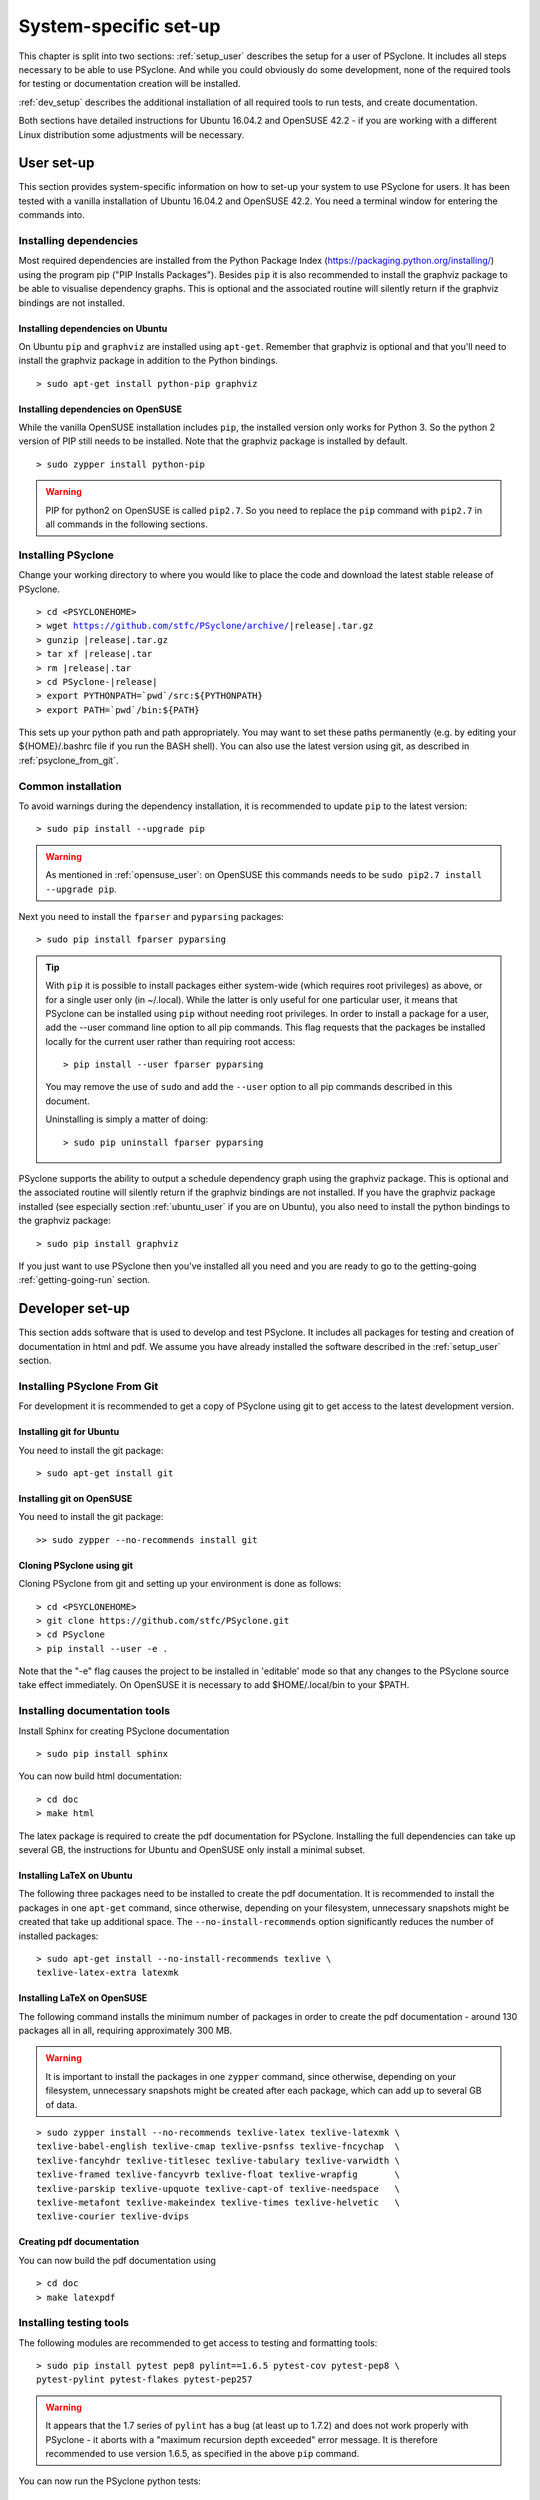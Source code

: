 .. _system_specific_setup:

System-specific set-up
======================
This chapter is split into two sections: :ref:`setup_user`
describes the setup for a user of PSyclone. It includes all steps necessary
to be able to use PSyclone. And while you could obviously do
some development, none of the required tools for testing or
documentation creation will be installed.

:ref:`dev_setup` describes the additional installation of
all required tools to run tests, and create documentation.

Both sections have detailed instructions for Ubuntu 16.04.2 and 
OpenSUSE 42.2 - if you are working with a different Linux
distribution some adjustments will be necessary.

.. _setup_user:

User set-up
-----------

This section provides system-specific information on how to
set-up your system to use PSyclone for users.
It has been tested with a vanilla installation of Ubuntu 16.04.2
and OpenSUSE 42.2. You need a terminal window for entering the commands into.

Installing dependencies
^^^^^^^^^^^^^^^^^^^^^^^
Most required dependencies are installed from the 
Python Package Index (https://packaging.python.org/installing/)
using the program pip ("PIP Installs Packages"). Besides ``pip``
it is also recommended to install the graphviz package to be
able to visualise dependency graphs. This is optional and the associated
routine will silently return if the graphviz bindings are not
installed.

.. _ubuntu_user:

Installing dependencies on Ubuntu
+++++++++++++++++++++++++++++++++

On Ubuntu ``pip`` and ``graphviz`` are installed using ``apt-get``. Remember
that graphviz is optional and that you'll need to install the graphviz
package in addition to the Python bindings.
::

   > sudo apt-get install python-pip graphviz

.. _opensuse_user:

Installing dependencies on OpenSUSE
+++++++++++++++++++++++++++++++++++

While the vanilla OpenSUSE installation includes ``pip``,
the installed version only works for Python 3. So the
python 2 version of PIP still needs to be installed. Note
that the graphviz package is installed by default.
::

    > sudo zypper install python-pip

.. warning::
    PIP for python2 on OpenSUSE is called ``pip2.7``. So you need
    to replace the ``pip`` command with ``pip2.7`` in all commands in
    the following sections. 



Installing PSyclone
^^^^^^^^^^^^^^^^^^^
Change your working directory to where you would like to place the code and 
download the latest stable release of PSyclone. 

.. parsed-literal::

   > cd <PSYCLONEHOME>
   > wget https://github.com/stfc/PSyclone/archive/\ |release|\ .tar.gz
   > gunzip \ |release|\ .tar.gz
   > tar xf \ |release|\ .tar
   > rm \ |release|\ .tar
   > cd PSyclone-\ |release|
   > export PYTHONPATH=`pwd`/src:${PYTHONPATH}
   > export PATH=`pwd`/bin:${PATH}

This sets up your python path and path appropriately. You may want to set
these paths permanently (e.g. by editing your ${HOME}/.bashrc file if you run
the BASH shell). You can also use the latest version using git, as described
in :ref:`psyclone_from_git`.

Common installation
^^^^^^^^^^^^^^^^^^^
To avoid warnings during the dependency installation, it is recommended to update ``pip``
to the latest version::

    > sudo pip install --upgrade pip

.. warning::
    As mentioned in :ref:`opensuse_user`: on OpenSUSE this commands needs to be
    ``sudo pip2.7 install --upgrade pip``.

Next you need to install the ``fparser`` and ``pyparsing`` packages::

    > sudo pip install fparser pyparsing 

.. tip::

    With ``pip`` it is possible to install packages either system-wide
    (which requires root privileges) as above, or for a single user only
    (in ~/.local). While the latter is only useful for one
    particular user, it means that PSyclone can be installed
    using ``pip`` without needing root privileges. In order to install
    a package for a user, add the --user command line option to
    all pip commands. This flag requests that the packages be installed locally
    for the current user rather than requiring root access::

        > pip install --user fparser pyparsing

    You may remove the use of ``sudo`` and add the ``--user`` option to all
    pip commands described in this document.

    Uninstalling is simply a matter of doing::

       > sudo pip uninstall fparser pyparsing

PSyclone supports the ability to output a schedule dependency graph
using the graphviz package. This is optional and the associated
routine will silently return if the graphviz bindings are not
installed. If you have the graphviz package installed (see
especially section :ref:`ubuntu_user` if you are on Ubuntu), you also need
to install the python bindings to the graphviz package:
::

   > sudo pip install graphviz

If you just want to use PSyclone then you've installed all you need
and you are ready to go to the getting-going :ref:`getting-going-run` section.

.. _dev_setup:

Developer set-up
----------------

This section adds software that is used to develop and test
PSyclone. It includes all packages for testing and creation of
documentation in html and pdf. We assume you have already installed the software
described in the :ref:`setup_user` section.

.. _psyclone_from_git:

Installing PSyclone From Git
^^^^^^^^^^^^^^^^^^^^^^^^^^^^
For development it is recommended to get a copy of PSyclone using git to get 
access to the latest development version.

Installing git for Ubuntu
+++++++++++++++++++++++++
You need to install the git package::

    > sudo apt-get install git


Installing git on OpenSUSE
++++++++++++++++++++++++++
You need to install the git package::

    >> sudo zypper --no-recommends install git


Cloning PSyclone using git
++++++++++++++++++++++++++
Cloning PSyclone from git and setting up your environment is done as follows::

   > cd <PSYCLONEHOME>
   > git clone https://github.com/stfc/PSyclone.git
   > cd PSyclone
   > pip install --user -e .

Note that the "-e" flag causes the project to be installed in 'editable' mode
so that any changes to the PSyclone source take effect immediately. On OpenSUSE
it is necessary to add $HOME/.local/bin to your $PATH.


Installing documentation tools
^^^^^^^^^^^^^^^^^^^^^^^^^^^^^^
Install Sphinx for creating PSyclone documentation
::

   > sudo pip install sphinx

You can now build html documentation::

   > cd doc
   > make html

The latex package is required to create the pdf documentation
for PSyclone. Installing the full dependencies can take up several GB,
the instructions for Ubuntu and OpenSUSE only install a minimal subset.

Installing LaTeX on Ubuntu
++++++++++++++++++++++++++
The following three packages need to be installed to create the pdf documentation.
It is recommended to install the packages in one ``apt-get`` command, since
otherwise, depending on your filesystem, unnecessary snapshots might be created
that take up additional space. The ``--no-install-recommends`` option
significantly reduces the number of installed packages::

   > sudo apt-get install --no-install-recommends texlive \
   texlive-latex-extra latexmk

Installing LaTeX on OpenSUSE
++++++++++++++++++++++++++++
The following command installs the minimum number of packages
in order to create the pdf documentation - around 130 packages all
in all, requiring approximately 300 MB.


.. warning::

    It is important to install the packages in one ``zypper`` command, since
    otherwise, depending on your filesystem, unnecessary snapshots might be
    created after each package, which can add up to several GB of data.

::

   > sudo zypper install --no-recommends texlive-latex texlive-latexmk \
   texlive-babel-english texlive-cmap texlive-psnfss texlive-fncychap  \
   texlive-fancyhdr texlive-titlesec texlive-tabulary texlive-varwidth \
   texlive-framed texlive-fancyvrb texlive-float texlive-wrapfig       \
   texlive-parskip texlive-upquote texlive-capt-of texlive-needspace   \
   texlive-metafont texlive-makeindex texlive-times texlive-helvetic   \
   texlive-courier texlive-dvips


Creating pdf documentation
++++++++++++++++++++++++++

You can now build the pdf documentation using
::

   > cd doc
   > make latexpdf

Installing testing tools
^^^^^^^^^^^^^^^^^^^^^^^^
The following modules are recommended to get access to testing and
formatting tools::

   > sudo pip install pytest pep8 pylint==1.6.5 pytest-cov pytest-pep8 \
   pytest-pylint pytest-flakes pytest-pep257

.. warning::
    It appears that the 1.7 series of ``pylint`` has a bug (at least up to 1.7.2)
    and does not work properly with PSyclone - it aborts with a
    "maximum recursion depth exceeded" error message. It is therefore
    recommended to use version 1.6.5, as specified in the above ``pip`` command.


You can now run the PSyclone python tests::

   > cd PSyclone.git
   > py.test

In order to see whether the Python code conforms to the pep8
standards, use::

   > pep8 code.py

Verifying the pylint standards is done with::

   > pylint code.py


OK, you're all set up.
